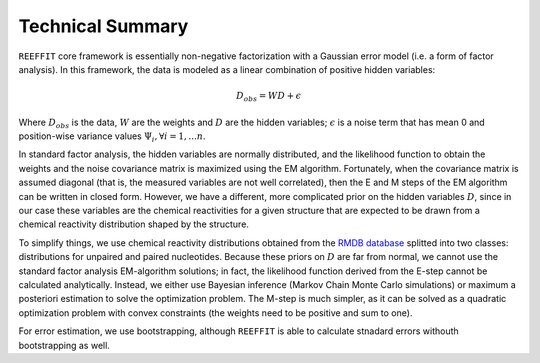 Technical Summary
--------------------

``REEFFIT`` core framework is essentially non-negative factorization with a Gaussian error model (i.e. a form of factor analysis). In this framework, the data is modeled as a linear combination of positive hidden variables:

.. math:: D_{obs} = WD + \epsilon 

Where :math:`D_{obs}` is the data, :math:`W` are the weights and :math:`D` are the hidden variables;  :math:`\epsilon` is a noise term that has mean 0 and position-wise variance values :math:`\Psi_i, \forall i=1,...n`.

In standard factor analysis, the hidden variables are normally distributed, and the likelihood function to obtain the weights and the noise covariance matrix is maximized using the EM algorithm. Fortunately, when the covariance matrix is assumed diagonal (that is, the measured variables are not well correlated), then the E and M steps of the EM algorithm can be written in closed form. However, we have a different, more complicated prior on the hidden variables :math:`D`, since in our case these variables are the chemical reactivities for a given structure that are expected to be drawn from a chemical reactivity distribution shaped by the structure. 

To simplify things, we use chemical reactivity distributions obtained from the `RMDB database <http://rmdb.stanford.edu>`_ splitted into two classes: distributions for unpaired and paired nucleotides. Because these priors on :math:`D` are far from normal, we cannot use the standard factor analysis EM-algorithm solutions; in fact, the likelihood function derived from the E-step cannot be calculated analytically. Instead, we either use Bayesian inference (Markov Chain Monte Carlo simulations) or maximum a posteriori estimation to solve the optimization problem. The M-step is much simpler, as it can be solved as a quadratic optimization problem with convex constraints (the weights need to be positive and sum to one). 

For error estimation, we use bootstrapping, although ``REEFFIT`` is able to calculate stnadard errors withouth bootstrapping as well.

